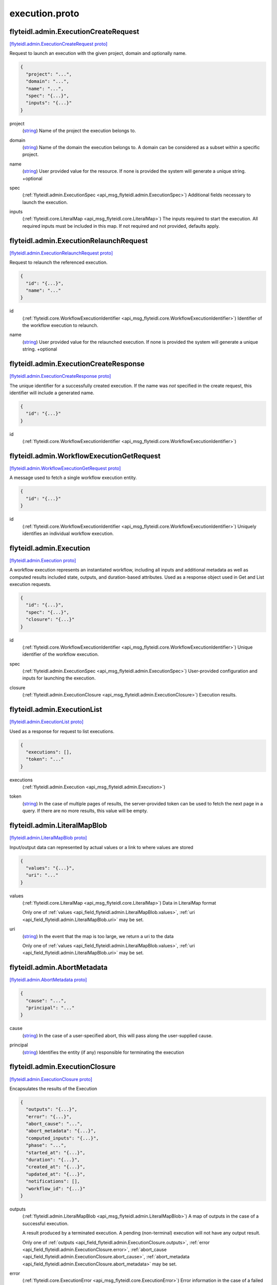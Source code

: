 .. _api_file_flyteidl/admin/execution.proto:

execution.proto
==============================

.. _api_msg_flyteidl.admin.ExecutionCreateRequest:

flyteidl.admin.ExecutionCreateRequest
-------------------------------------

`[flyteidl.admin.ExecutionCreateRequest proto] <https://github.com/lyft/flyteidl/blob/master/protos/flyteidl/admin/execution.proto#L13>`_

Request to launch an execution with the given project, domain and optionally name.

.. code-block:: json

  {
    "project": "...",
    "domain": "...",
    "name": "...",
    "spec": "{...}",
    "inputs": "{...}"
  }

.. _api_field_flyteidl.admin.ExecutionCreateRequest.project:

project
  (`string <https://developers.google.com/protocol-buffers/docs/proto#scalar>`_) Name of the project the execution belongs to. 
  
  
.. _api_field_flyteidl.admin.ExecutionCreateRequest.domain:

domain
  (`string <https://developers.google.com/protocol-buffers/docs/proto#scalar>`_) Name of the domain the execution belongs to. 
  A domain can be considered as a subset within a specific project.
  
  
.. _api_field_flyteidl.admin.ExecutionCreateRequest.name:

name
  (`string <https://developers.google.com/protocol-buffers/docs/proto#scalar>`_) User provided value for the resource.
  If none is provided the system will generate a unique string.
  +optional
  
  
.. _api_field_flyteidl.admin.ExecutionCreateRequest.spec:

spec
  (:ref:`flyteidl.admin.ExecutionSpec <api_msg_flyteidl.admin.ExecutionSpec>`) Additional fields necessary to launch the execution.
  
  
.. _api_field_flyteidl.admin.ExecutionCreateRequest.inputs:

inputs
  (:ref:`flyteidl.core.LiteralMap <api_msg_flyteidl.core.LiteralMap>`) The inputs required to start the execution. All required inputs must be
  included in this map. If not required and not provided, defaults apply.
  
  


.. _api_msg_flyteidl.admin.ExecutionRelaunchRequest:

flyteidl.admin.ExecutionRelaunchRequest
---------------------------------------

`[flyteidl.admin.ExecutionRelaunchRequest proto] <https://github.com/lyft/flyteidl/blob/master/protos/flyteidl/admin/execution.proto#L35>`_

Request to relaunch the referenced execution.

.. code-block:: json

  {
    "id": "{...}",
    "name": "..."
  }

.. _api_field_flyteidl.admin.ExecutionRelaunchRequest.id:

id
  (:ref:`flyteidl.core.WorkflowExecutionIdentifier <api_msg_flyteidl.core.WorkflowExecutionIdentifier>`) Identifier of the workflow execution to relaunch.
  
  
.. _api_field_flyteidl.admin.ExecutionRelaunchRequest.name:

name
  (`string <https://developers.google.com/protocol-buffers/docs/proto#scalar>`_) User provided value for the relaunched execution.
  If none is provided the system will generate a unique string.
  +optional
  
  


.. _api_msg_flyteidl.admin.ExecutionCreateResponse:

flyteidl.admin.ExecutionCreateResponse
--------------------------------------

`[flyteidl.admin.ExecutionCreateResponse proto] <https://github.com/lyft/flyteidl/blob/master/protos/flyteidl/admin/execution.proto#L47>`_

The unique identifier for a successfully created execution.
If the name was *not* specified in the create request, this identifier will include a generated name.

.. code-block:: json

  {
    "id": "{...}"
  }

.. _api_field_flyteidl.admin.ExecutionCreateResponse.id:

id
  (:ref:`flyteidl.core.WorkflowExecutionIdentifier <api_msg_flyteidl.core.WorkflowExecutionIdentifier>`) 
  


.. _api_msg_flyteidl.admin.WorkflowExecutionGetRequest:

flyteidl.admin.WorkflowExecutionGetRequest
------------------------------------------

`[flyteidl.admin.WorkflowExecutionGetRequest proto] <https://github.com/lyft/flyteidl/blob/master/protos/flyteidl/admin/execution.proto#L52>`_

A message used to fetch a single workflow execution entity.

.. code-block:: json

  {
    "id": "{...}"
  }

.. _api_field_flyteidl.admin.WorkflowExecutionGetRequest.id:

id
  (:ref:`flyteidl.core.WorkflowExecutionIdentifier <api_msg_flyteidl.core.WorkflowExecutionIdentifier>`) Uniquely identifies an individual workflow execution.
  
  


.. _api_msg_flyteidl.admin.Execution:

flyteidl.admin.Execution
------------------------

`[flyteidl.admin.Execution proto] <https://github.com/lyft/flyteidl/blob/master/protos/flyteidl/admin/execution.proto#L60>`_

A workflow execution represents an instantiated workflow, including all inputs and additional
metadata as well as computed results included state, outputs, and duration-based attributes.
Used as a response object used in Get and List execution requests.

.. code-block:: json

  {
    "id": "{...}",
    "spec": "{...}",
    "closure": "{...}"
  }

.. _api_field_flyteidl.admin.Execution.id:

id
  (:ref:`flyteidl.core.WorkflowExecutionIdentifier <api_msg_flyteidl.core.WorkflowExecutionIdentifier>`) Unique identifier of the workflow execution.
  
  
.. _api_field_flyteidl.admin.Execution.spec:

spec
  (:ref:`flyteidl.admin.ExecutionSpec <api_msg_flyteidl.admin.ExecutionSpec>`) User-provided configuration and inputs for launching the execution.
  
  
.. _api_field_flyteidl.admin.Execution.closure:

closure
  (:ref:`flyteidl.admin.ExecutionClosure <api_msg_flyteidl.admin.ExecutionClosure>`) Execution results. 
  
  


.. _api_msg_flyteidl.admin.ExecutionList:

flyteidl.admin.ExecutionList
----------------------------

`[flyteidl.admin.ExecutionList proto] <https://github.com/lyft/flyteidl/blob/master/protos/flyteidl/admin/execution.proto#L72>`_

Used as a response for request to list executions.

.. code-block:: json

  {
    "executions": [],
    "token": "..."
  }

.. _api_field_flyteidl.admin.ExecutionList.executions:

executions
  (:ref:`flyteidl.admin.Execution <api_msg_flyteidl.admin.Execution>`) 
  
.. _api_field_flyteidl.admin.ExecutionList.token:

token
  (`string <https://developers.google.com/protocol-buffers/docs/proto#scalar>`_) In the case of multiple pages of results, the server-provided token can be used to fetch the next page
  in a query. If there are no more results, this value will be empty.
  
  


.. _api_msg_flyteidl.admin.LiteralMapBlob:

flyteidl.admin.LiteralMapBlob
-----------------------------

`[flyteidl.admin.LiteralMapBlob proto] <https://github.com/lyft/flyteidl/blob/master/protos/flyteidl/admin/execution.proto#L81>`_

Input/output data can represented by actual values or a link to where values are stored

.. code-block:: json

  {
    "values": "{...}",
    "uri": "..."
  }

.. _api_field_flyteidl.admin.LiteralMapBlob.values:

values
  (:ref:`flyteidl.core.LiteralMap <api_msg_flyteidl.core.LiteralMap>`) Data in LiteralMap format
  
  
  
  Only one of :ref:`values <api_field_flyteidl.admin.LiteralMapBlob.values>`, :ref:`uri <api_field_flyteidl.admin.LiteralMapBlob.uri>` may be set.
  
.. _api_field_flyteidl.admin.LiteralMapBlob.uri:

uri
  (`string <https://developers.google.com/protocol-buffers/docs/proto#scalar>`_) In the event that the map is too large, we return a uri to the data
  
  
  
  Only one of :ref:`values <api_field_flyteidl.admin.LiteralMapBlob.values>`, :ref:`uri <api_field_flyteidl.admin.LiteralMapBlob.uri>` may be set.
  


.. _api_msg_flyteidl.admin.AbortMetadata:

flyteidl.admin.AbortMetadata
----------------------------

`[flyteidl.admin.AbortMetadata proto] <https://github.com/lyft/flyteidl/blob/master/protos/flyteidl/admin/execution.proto#L91>`_


.. code-block:: json

  {
    "cause": "...",
    "principal": "..."
  }

.. _api_field_flyteidl.admin.AbortMetadata.cause:

cause
  (`string <https://developers.google.com/protocol-buffers/docs/proto#scalar>`_) In the case of a user-specified abort, this will pass along the user-supplied cause.
  
  
.. _api_field_flyteidl.admin.AbortMetadata.principal:

principal
  (`string <https://developers.google.com/protocol-buffers/docs/proto#scalar>`_) Identifies the entity (if any) responsible for terminating the execution
  
  


.. _api_msg_flyteidl.admin.ExecutionClosure:

flyteidl.admin.ExecutionClosure
-------------------------------

`[flyteidl.admin.ExecutionClosure proto] <https://github.com/lyft/flyteidl/blob/master/protos/flyteidl/admin/execution.proto#L100>`_

Encapsulates the results of the Execution

.. code-block:: json

  {
    "outputs": "{...}",
    "error": "{...}",
    "abort_cause": "...",
    "abort_metadata": "{...}",
    "computed_inputs": "{...}",
    "phase": "...",
    "started_at": "{...}",
    "duration": "{...}",
    "created_at": "{...}",
    "updated_at": "{...}",
    "notifications": [],
    "workflow_id": "{...}"
  }

.. _api_field_flyteidl.admin.ExecutionClosure.outputs:

outputs
  (:ref:`flyteidl.admin.LiteralMapBlob <api_msg_flyteidl.admin.LiteralMapBlob>`) A map of outputs in the case of a successful execution.
  
  A result produced by a terminated execution.
  A pending (non-terminal) execution will not have any output result.
  
  
  Only one of :ref:`outputs <api_field_flyteidl.admin.ExecutionClosure.outputs>`, :ref:`error <api_field_flyteidl.admin.ExecutionClosure.error>`, :ref:`abort_cause <api_field_flyteidl.admin.ExecutionClosure.abort_cause>`, :ref:`abort_metadata <api_field_flyteidl.admin.ExecutionClosure.abort_metadata>` may be set.
  
.. _api_field_flyteidl.admin.ExecutionClosure.error:

error
  (:ref:`flyteidl.core.ExecutionError <api_msg_flyteidl.core.ExecutionError>`) Error information in the case of a failed execution. 
  
  A result produced by a terminated execution.
  A pending (non-terminal) execution will not have any output result.
  
  
  Only one of :ref:`outputs <api_field_flyteidl.admin.ExecutionClosure.outputs>`, :ref:`error <api_field_flyteidl.admin.ExecutionClosure.error>`, :ref:`abort_cause <api_field_flyteidl.admin.ExecutionClosure.abort_cause>`, :ref:`abort_metadata <api_field_flyteidl.admin.ExecutionClosure.abort_metadata>` may be set.
  
.. _api_field_flyteidl.admin.ExecutionClosure.abort_cause:

abort_cause
  (`string <https://developers.google.com/protocol-buffers/docs/proto#scalar>`_) In the case of a user-specified abort, this will pass along the user-supplied cause.
  
  A result produced by a terminated execution.
  A pending (non-terminal) execution will not have any output result.
  
  
  Only one of :ref:`outputs <api_field_flyteidl.admin.ExecutionClosure.outputs>`, :ref:`error <api_field_flyteidl.admin.ExecutionClosure.error>`, :ref:`abort_cause <api_field_flyteidl.admin.ExecutionClosure.abort_cause>`, :ref:`abort_metadata <api_field_flyteidl.admin.ExecutionClosure.abort_metadata>` may be set.
  
.. _api_field_flyteidl.admin.ExecutionClosure.abort_metadata:

abort_metadata
  (:ref:`flyteidl.admin.AbortMetadata <api_msg_flyteidl.admin.AbortMetadata>`) In the case of a user-specified abort, this will pass along the user and their supplied cause.
  
  A result produced by a terminated execution.
  A pending (non-terminal) execution will not have any output result.
  
  
  Only one of :ref:`outputs <api_field_flyteidl.admin.ExecutionClosure.outputs>`, :ref:`error <api_field_flyteidl.admin.ExecutionClosure.error>`, :ref:`abort_cause <api_field_flyteidl.admin.ExecutionClosure.abort_cause>`, :ref:`abort_metadata <api_field_flyteidl.admin.ExecutionClosure.abort_metadata>` may be set.
  
.. _api_field_flyteidl.admin.ExecutionClosure.computed_inputs:

computed_inputs
  (:ref:`flyteidl.core.LiteralMap <api_msg_flyteidl.core.LiteralMap>`) Inputs computed and passed for execution.
  computed_inputs depends on inputs in ExecutionSpec, fixed and default inputs in launch plan
  
  
.. _api_field_flyteidl.admin.ExecutionClosure.phase:

phase
  (:ref:`flyteidl.core.WorkflowExecution.Phase <api_enum_flyteidl.core.WorkflowExecution.Phase>`) Most recent recorded phase for the execution.
  
  
.. _api_field_flyteidl.admin.ExecutionClosure.started_at:

started_at
  (:ref:`google.protobuf.Timestamp <api_msg_google.protobuf.Timestamp>`) Reported ime at which the execution began running.
  
  
.. _api_field_flyteidl.admin.ExecutionClosure.duration:

duration
  (:ref:`google.protobuf.Duration <api_msg_google.protobuf.Duration>`) The amount of time the execution spent running.
  
  
.. _api_field_flyteidl.admin.ExecutionClosure.created_at:

created_at
  (:ref:`google.protobuf.Timestamp <api_msg_google.protobuf.Timestamp>`) Reported time at which the execution was created.
  
  
.. _api_field_flyteidl.admin.ExecutionClosure.updated_at:

updated_at
  (:ref:`google.protobuf.Timestamp <api_msg_google.protobuf.Timestamp>`) Reported time at which the execution was last updated.
  
  
.. _api_field_flyteidl.admin.ExecutionClosure.notifications:

notifications
  (:ref:`flyteidl.admin.Notification <api_msg_flyteidl.admin.Notification>`) The notification settings to use after merging the CreateExecutionRequest and the launch plan
  notification settings. An execution launched with notifications will always prefer that definition
  to notifications defined statically in a launch plan.
  
  
.. _api_field_flyteidl.admin.ExecutionClosure.workflow_id:

workflow_id
  (:ref:`flyteidl.core.Identifier <api_msg_flyteidl.core.Identifier>`) Identifies the workflow definition for this execution.
  
  


.. _api_msg_flyteidl.admin.ExecutionMetadata:

flyteidl.admin.ExecutionMetadata
--------------------------------

`[flyteidl.admin.ExecutionMetadata proto] <https://github.com/lyft/flyteidl/blob/master/protos/flyteidl/admin/execution.proto#L147>`_

Represents attributes about an execution which are not required to launch the execution but are useful to record.
These attributes are assigned at launch time and do not change.

.. code-block:: json

  {
    "mode": "...",
    "principal": "...",
    "nesting": "...",
    "scheduled_at": "{...}",
    "parent_node_execution": "{...}",
    "reference_execution": "{...}"
  }

.. _api_field_flyteidl.admin.ExecutionMetadata.mode:

mode
  (:ref:`flyteidl.admin.ExecutionMetadata.ExecutionMode <api_enum_flyteidl.admin.ExecutionMetadata.ExecutionMode>`) 
  
.. _api_field_flyteidl.admin.ExecutionMetadata.principal:

principal
  (`string <https://developers.google.com/protocol-buffers/docs/proto#scalar>`_) Identifier of the entity that triggered this execution.
  
  
.. _api_field_flyteidl.admin.ExecutionMetadata.nesting:

nesting
  (`uint32 <https://developers.google.com/protocol-buffers/docs/proto#scalar>`_) Indicates the "nestedness" of this execution.
  If a user launches a workflow execution, the default nesting is 0.
  If this execution further launches a workflow (child workflow), the nesting level is incremented by 0 => 1
  Generally, if workflow at nesting level k launches a workflow then the child workflow will have
  nesting = k + 1.
  
  
.. _api_field_flyteidl.admin.ExecutionMetadata.scheduled_at:

scheduled_at
  (:ref:`google.protobuf.Timestamp <api_msg_google.protobuf.Timestamp>`) For scheduled executions, the requested time for execution for this specific schedule invocation.
  
  
.. _api_field_flyteidl.admin.ExecutionMetadata.parent_node_execution:

parent_node_execution
  (:ref:`flyteidl.core.NodeExecutionIdentifier <api_msg_flyteidl.core.NodeExecutionIdentifier>`) Which subworkflow node launched this execution
  
  
.. _api_field_flyteidl.admin.ExecutionMetadata.reference_execution:

reference_execution
  (:ref:`flyteidl.core.WorkflowExecutionIdentifier <api_msg_flyteidl.core.WorkflowExecutionIdentifier>`) Optional, a reference workflow execution related to this execution.
  In the case of a relaunch, this references the original workflow execution.
  
  

.. _api_enum_flyteidl.admin.ExecutionMetadata.ExecutionMode:

Enum flyteidl.admin.ExecutionMetadata.ExecutionMode
---------------------------------------------------

`[flyteidl.admin.ExecutionMetadata.ExecutionMode proto] <https://github.com/lyft/flyteidl/blob/master/protos/flyteidl/admin/execution.proto#L149>`_

The method by which this execution was launched.

.. _api_enum_value_flyteidl.admin.ExecutionMetadata.ExecutionMode.MANUAL:

MANUAL
  *(DEFAULT)* ⁣The default execution mode, MANUAL implies that an execution was launched by an individual.
  
  
.. _api_enum_value_flyteidl.admin.ExecutionMetadata.ExecutionMode.SCHEDULED:

SCHEDULED
  ⁣A schedule triggered this execution launch.
  
  
.. _api_enum_value_flyteidl.admin.ExecutionMetadata.ExecutionMode.SYSTEM:

SYSTEM
  ⁣A system process was responsible for launching this execution rather an individual.
  
  
.. _api_enum_value_flyteidl.admin.ExecutionMetadata.ExecutionMode.RELAUNCH:

RELAUNCH
  ⁣This execution was launched with identical inputs as a previous execution.
  
  
.. _api_enum_value_flyteidl.admin.ExecutionMetadata.ExecutionMode.CHILD_WORKFLOW:

CHILD_WORKFLOW
  ⁣This execution was triggered by another execution.
  
  

.. _api_msg_flyteidl.admin.NotificationList:

flyteidl.admin.NotificationList
-------------------------------

`[flyteidl.admin.NotificationList proto] <https://github.com/lyft/flyteidl/blob/master/protos/flyteidl/admin/execution.proto#L188>`_


.. code-block:: json

  {
    "notifications": []
  }

.. _api_field_flyteidl.admin.NotificationList.notifications:

notifications
  (:ref:`flyteidl.admin.Notification <api_msg_flyteidl.admin.Notification>`) 
  


.. _api_msg_flyteidl.admin.ExecutionSpec:

flyteidl.admin.ExecutionSpec
----------------------------

`[flyteidl.admin.ExecutionSpec proto] <https://github.com/lyft/flyteidl/blob/master/protos/flyteidl/admin/execution.proto#L194>`_

An ExecutionSpec encompasses all data used to launch this execution. The Spec does not change over the lifetime
of an execution as it progresses across phase changes..

.. code-block:: json

  {
    "launch_plan": "{...}",
    "inputs": "{...}",
    "metadata": "{...}",
    "notifications": "{...}",
    "disable_all": "...",
    "labels": "{...}",
    "annotations": "{...}"
  }

.. _api_field_flyteidl.admin.ExecutionSpec.launch_plan:

launch_plan
  (:ref:`flyteidl.core.Identifier <api_msg_flyteidl.core.Identifier>`) Launch plan to be executed
  
  
.. _api_field_flyteidl.admin.ExecutionSpec.inputs:

inputs
  (:ref:`flyteidl.core.LiteralMap <api_msg_flyteidl.core.LiteralMap>`) Input values to be passed for the execution
  
  
.. _api_field_flyteidl.admin.ExecutionSpec.metadata:

metadata
  (:ref:`flyteidl.admin.ExecutionMetadata <api_msg_flyteidl.admin.ExecutionMetadata>`) Metadata for the execution
  
  
.. _api_field_flyteidl.admin.ExecutionSpec.notifications:

notifications
  (:ref:`flyteidl.admin.NotificationList <api_msg_flyteidl.admin.NotificationList>`) List of notifications based on Execution status transitions
  When this list is not empty it is used rather than any notifications defined in the referenced launch plan.
  When this list is empty, the notifications defined for the launch plan will be applied.
  
  
  
  Only one of :ref:`notifications <api_field_flyteidl.admin.ExecutionSpec.notifications>`, :ref:`disable_all <api_field_flyteidl.admin.ExecutionSpec.disable_all>` may be set.
  
.. _api_field_flyteidl.admin.ExecutionSpec.disable_all:

disable_all
  (`bool <https://developers.google.com/protocol-buffers/docs/proto#scalar>`_) This should be set to true if all notifications are intended to be disabled for this execution.
  
  
  
  Only one of :ref:`notifications <api_field_flyteidl.admin.ExecutionSpec.notifications>`, :ref:`disable_all <api_field_flyteidl.admin.ExecutionSpec.disable_all>` may be set.
  
.. _api_field_flyteidl.admin.ExecutionSpec.labels:

labels
  (:ref:`flyteidl.admin.Labels <api_msg_flyteidl.admin.Labels>`) Labels to apply to the execution resource.
  
  
.. _api_field_flyteidl.admin.ExecutionSpec.annotations:

annotations
  (:ref:`flyteidl.admin.Annotations <api_msg_flyteidl.admin.Annotations>`) Annotations to apply to the execution resource.
  
  


.. _api_msg_flyteidl.admin.ExecutionTerminateRequest:

flyteidl.admin.ExecutionTerminateRequest
----------------------------------------

`[flyteidl.admin.ExecutionTerminateRequest proto] <https://github.com/lyft/flyteidl/blob/master/protos/flyteidl/admin/execution.proto#L229>`_

Request to terminate an in-progress execution.  This action is irreversible.
If an execution is already terminated, this request will simply be a no-op.
This request will fail if it references a non-existent execution.
If the request succeeds the phase "ABORTED" will be recorded for the termination
with the optional cause added to the output_result.

.. code-block:: json

  {
    "id": "{...}",
    "cause": "..."
  }

.. _api_field_flyteidl.admin.ExecutionTerminateRequest.id:

id
  (:ref:`flyteidl.core.WorkflowExecutionIdentifier <api_msg_flyteidl.core.WorkflowExecutionIdentifier>`) Uniquely identifies the individual workflow execution to be terminated. 
  
  
.. _api_field_flyteidl.admin.ExecutionTerminateRequest.cause:

cause
  (`string <https://developers.google.com/protocol-buffers/docs/proto#scalar>`_) Optional reason for aborting.
  
  


.. _api_msg_flyteidl.admin.ExecutionTerminateResponse:

flyteidl.admin.ExecutionTerminateResponse
-----------------------------------------

`[flyteidl.admin.ExecutionTerminateResponse proto] <https://github.com/lyft/flyteidl/blob/master/protos/flyteidl/admin/execution.proto#L237>`_


.. code-block:: json

  {}




.. _api_msg_flyteidl.admin.WorkflowExecutionGetDataRequest:

flyteidl.admin.WorkflowExecutionGetDataRequest
----------------------------------------------

`[flyteidl.admin.WorkflowExecutionGetDataRequest proto] <https://github.com/lyft/flyteidl/blob/master/protos/flyteidl/admin/execution.proto#L242>`_

Request structure to fetch inputs and output urls for an execution.

.. code-block:: json

  {
    "id": "{...}"
  }

.. _api_field_flyteidl.admin.WorkflowExecutionGetDataRequest.id:

id
  (:ref:`flyteidl.core.WorkflowExecutionIdentifier <api_msg_flyteidl.core.WorkflowExecutionIdentifier>`) The identifier of the execution for which to fetch inputs and outputs.
  
  


.. _api_msg_flyteidl.admin.WorkflowExecutionGetDataResponse:

flyteidl.admin.WorkflowExecutionGetDataResponse
-----------------------------------------------

`[flyteidl.admin.WorkflowExecutionGetDataResponse proto] <https://github.com/lyft/flyteidl/blob/master/protos/flyteidl/admin/execution.proto#L248>`_

Response structure for WorkflowExecutionGetDataRequest which contains inputs and outputs for an execution.

.. code-block:: json

  {
    "outputs": "{...}",
    "inputs": "{...}"
  }

.. _api_field_flyteidl.admin.WorkflowExecutionGetDataResponse.outputs:

outputs
  (:ref:`flyteidl.admin.UrlBlob <api_msg_flyteidl.admin.UrlBlob>`) Signed url to fetch a core.LiteralMap of execution outputs.
  
  
.. _api_field_flyteidl.admin.WorkflowExecutionGetDataResponse.inputs:

inputs
  (:ref:`flyteidl.admin.UrlBlob <api_msg_flyteidl.admin.UrlBlob>`) Signed url to fetch a core.LiteralMap of execution inputs.
  
  

